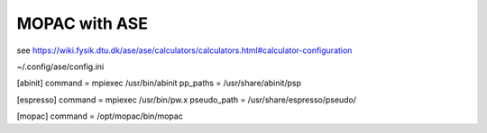 MOPAC with ASE
==============

see https://wiki.fysik.dtu.dk/ase/ase/calculators/calculators.html#calculator-configuration

~/.config/ase/config.ini

[abinit]
command = mpiexec /usr/bin/abinit
pp_paths = /usr/share/abinit/psp

[espresso]
command = mpiexec /usr/bin/pw.x
pseudo_path = /usr/share/espresso/pseudo/

[mopac]
command =  /opt/mopac/bin/mopac

